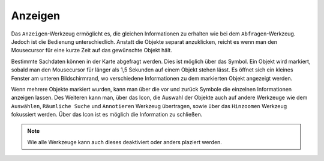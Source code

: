 Anzeigen
========

Das |mouseover| ``Anzeigen``-Werkzeug ermöglicht es, die gleichen Informationen zu erhalten wie bei dem ``Abfragen``-Werkzeug. Jedoch ist die Bedienung unterschiedlich. Anstatt die Objekte separat anzuklicken, reicht es  wenn man den Mousecursor für eine kurze Zeit auf das gewünschte Objekt hält.

Bestimmte Sachdaten können in der Karte abgefragt werden. Dies ist möglich über das |mouseover| Symbol. Ein Objekt wird markiert, sobald man den Mousecursor für länger als 1,5 Sekunden auf einem Objekt stehen lässt. Es öffnet sich ein kleines Fenster am unteren Bildschirmrand, wo verschiedene Informationen zu dem markierten Objekt angezeigt werden.

Wenn mehrere Objekte markiert wurden, kann man über die vor |continue| und zurück
|back| Symbole die einzelnen Informationen anzeigen lassen. Des Weiteren kann man, über das |options| Icon, die Auswahl der Objekte auch auf andere Werkzeuge wie dem ``Auswählen``, ``Räumliche Suche`` und ``Annotieren`` Werkzeug übertragen, sowie über das ``Hinzoomen`` Werkzeug fokussiert werden. Über das Icon |cancel| ist es möglich die Information zu schließen.

.. note::
 Wie alle Werkzeuge kann auch dieses deaktiviert oder anders plaziert werden.





 .. |mouseover| image:: ../../../images/gbd-icon-anzeige-01.svg
   :width: 30em
 .. |continue| image:: ../../../images/baseline-chevron_right-24px.svg
   :width: 30em
 .. |back| image:: ../../../images/baseline-keyboard_arrow_left-24px.svg
   :width: 30em
 .. |options| image:: ../../../images/round-settings-24px.svg
   :width: 30em
 .. |cancel| image:: ../../../images/baseline-close-24px.svg
   :width: 30em
